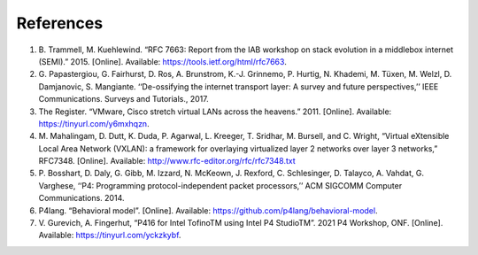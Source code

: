 References
==========
#. B. Trammell, M. Kuehlewind. “RFC 7663: Report from the IAB workshop on stack evolution in a middlebox internet (SEMI).” 2015. 
   [Online]. Available: https://tools.ietf.org/html/rfc7663.
#. G. Papastergiou, G. Fairhurst, D. Ros, A. Brunstrom, K.-J. Grinnemo, P. Hurtig, N. Khademi, M. Tüxen, M. Welzl, D. Damjanovic, 
   S. Mangiante. ‘‘De-ossifying the internet transport layer: A survey and future perspectives,’’ IEEE Communications. Surveys and Tutorials., 2017.
#. The Register. “VMware, Cisco stretch virtual LANs across the heavens.” 2011. [Online]. Available: https://tinyurl.com/y6mxhqzn.
#. M. Mahalingam, D. Dutt, K. Duda, P. Agarwal, L. Kreeger, T. Sridhar, M. Bursell, and C. Wright, “Virtual eXtensible Local Area Network (VXLAN): 
   a framework for overlaying virtualized layer 2 networks over layer 3 networks,” RFC7348. [Online]. Available: http://www.rfc-editor.org/rfc/rfc7348.txt
#. P. Bosshart, D. Daly, G. Gibb, M. Izzard, N. McKeown, J. Rexford, C. Schlesinger, D. Talayco, A. Vahdat, G. Varghese, ‘‘P4: Programming 
   protocol-independent packet processors,’’ ACM SIGCOMM Computer Communications. 2014.
#. P4lang. “Behavioral model”. [Online]. Available: https://github.com/p4lang/behavioral-model.
#. V. Gurevich, A. Fingerhut, “P416 for Intel TofinoTM using Intel P4 StudioTM”. 
   2021 P4 Workshop, ONF. [Online]. Available: https://tinyurl.com/yckzkybf.
